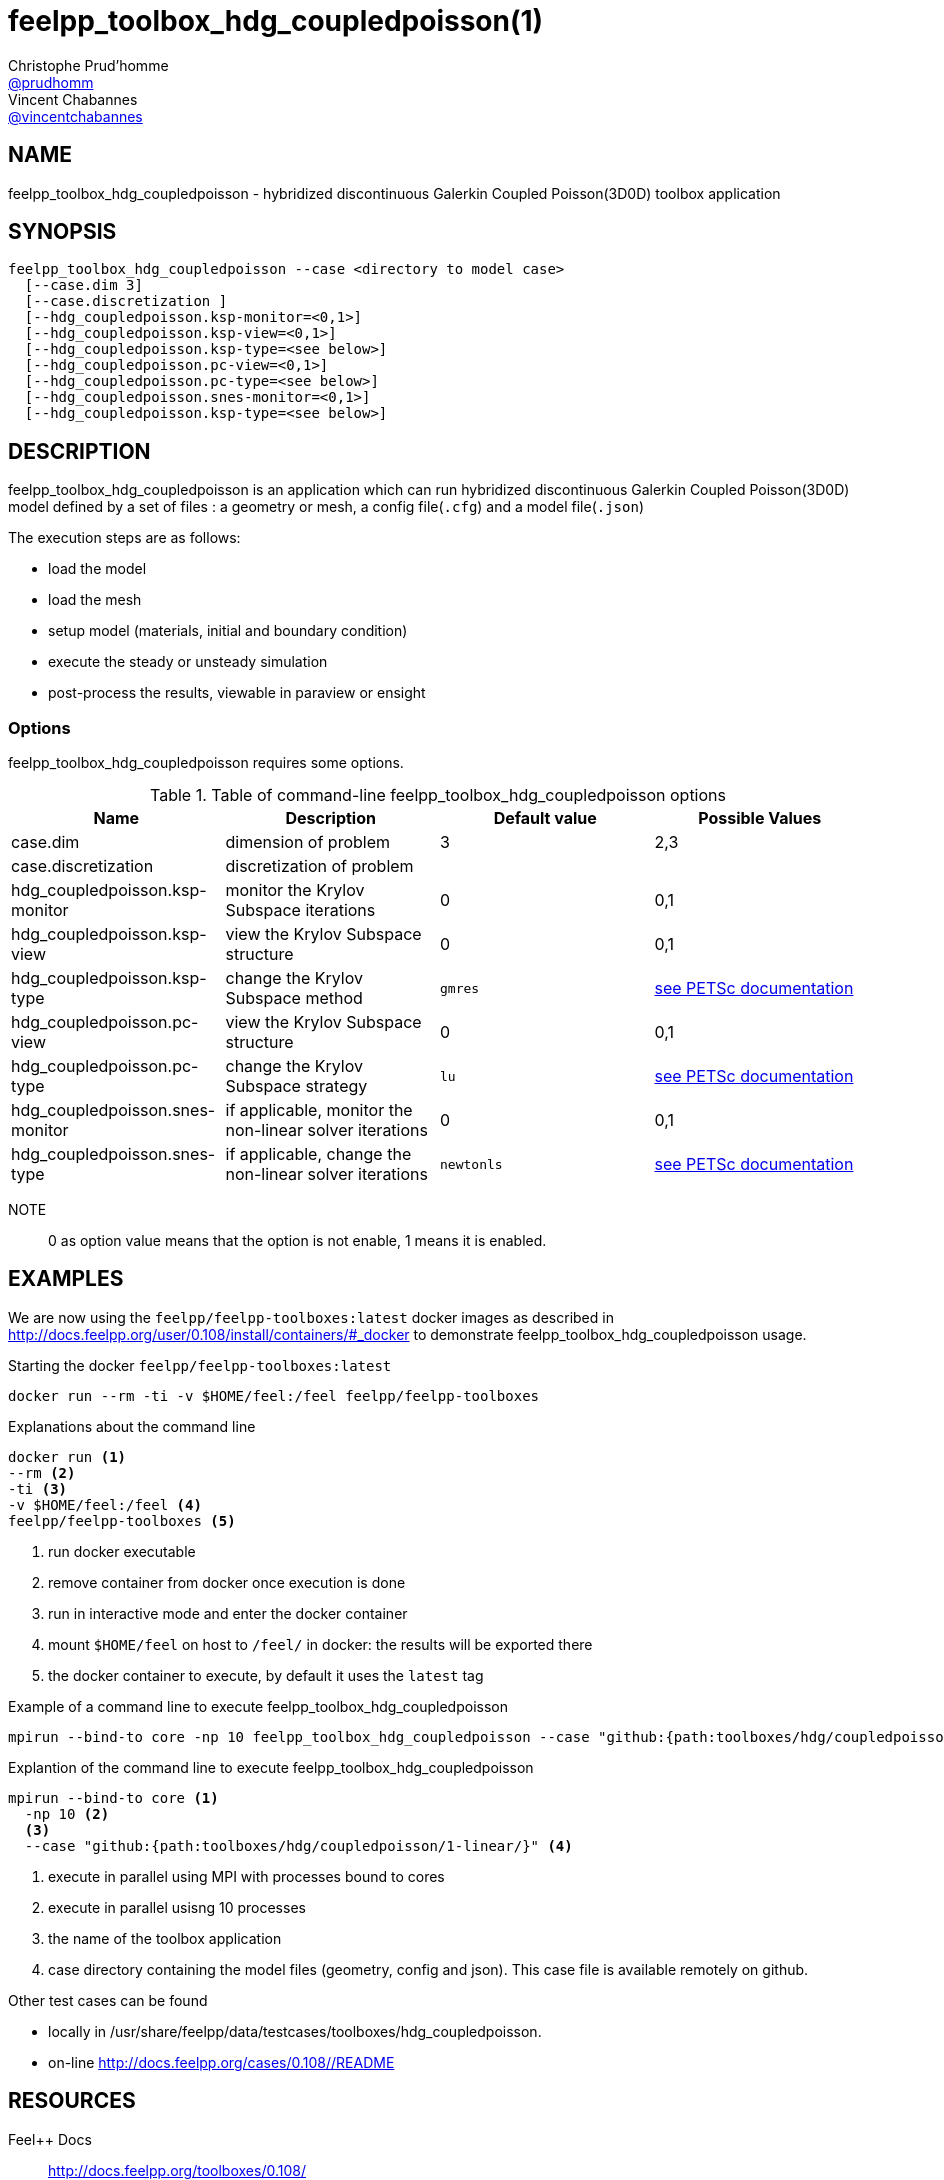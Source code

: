 :feelpp: Feel++
= feelpp_toolbox_hdg_coupledpoisson(1)
Christophe Prud'homme <https://github.com/prudhomm[@prudhomm]>; Vincent Chabannes <https://github.com/vincentchabannes[@vincentchabannes]>
:manmanual: feelpp_toolbox_hdg_coupledpoisson
:man-linkstyle: pass:[blue R < >]


== NAME

feelpp_toolbox_hdg_coupledpoisson - hybridized discontinuous Galerkin Coupled Poisson(3D0D) toolbox application


== SYNOPSIS

----
feelpp_toolbox_hdg_coupledpoisson --case <directory to model case>
  [--case.dim 3]
  [--case.discretization ]
  [--hdg_coupledpoisson.ksp-monitor=<0,1>]
  [--hdg_coupledpoisson.ksp-view=<0,1>]
  [--hdg_coupledpoisson.ksp-type=<see below>]
  [--hdg_coupledpoisson.pc-view=<0,1>]
  [--hdg_coupledpoisson.pc-type=<see below>]
  [--hdg_coupledpoisson.snes-monitor=<0,1>]
  [--hdg_coupledpoisson.ksp-type=<see below>]
----

== DESCRIPTION

feelpp_toolbox_hdg_coupledpoisson is an application which can run hybridized discontinuous Galerkin Coupled Poisson(3D0D) model defined by a set of files : a geometry or mesh, a config file(`.cfg`) and  a model file(`.json`)

The execution steps are as follows:

* load the model
* load the mesh
* setup model (materials, initial and boundary condition)
* execute the steady or unsteady simulation
* post-process the results, viewable in paraview or ensight 

=== Options

feelpp_toolbox_hdg_coupledpoisson requires some options.

.Table of command-line feelpp_toolbox_hdg_coupledpoisson options
|===
| Name | Description | Default value | Possible Values

| case.dim | dimension of problem  | 3 | 2,3
| case.discretization | discretization of problem  |  | 
| hdg_coupledpoisson.ksp-monitor | monitor the Krylov Subspace iterations  | 0 | 0,1
| hdg_coupledpoisson.ksp-view | view the Krylov Subspace structure  | 0 | 0,1
| hdg_coupledpoisson.ksp-type | change the Krylov Subspace method  | `gmres` | link:https://www.mcs.anl.gov/petsc/documentation/linearsolvertable.html[see PETSc documentation]
| hdg_coupledpoisson.pc-view | view the Krylov Subspace structure  | 0 | 0,1
| hdg_coupledpoisson.pc-type | change the Krylov Subspace strategy  | `lu` | link:https://www.mcs.anl.gov/petsc/documentation/linearsolvertable.html[see PETSc documentation]
| hdg_coupledpoisson.snes-monitor | if applicable, monitor the non-linear solver iterations  | 0 | 0,1
| hdg_coupledpoisson.snes-type | if applicable, change the non-linear solver iterations  | `newtonls` | link:https://www.mcs.anl.gov/petsc/petsc-current/docs/manualpages/SNES/SNESType.html[see PETSc documentation]

|===

NOTE:: 0 as option value means that the option is not enable, 1 means it is enabled.

== EXAMPLES

We are now using the `feelpp/feelpp-toolboxes:latest` docker images as described in link:http://docs.feelpp.org/user/0.108/install/containers/#_docker[] to demonstrate feelpp_toolbox_hdg_coupledpoisson usage.

[source,shell]
.Starting the docker `feelpp/feelpp-toolboxes:latest`
----
docker run --rm -ti -v $HOME/feel:/feel feelpp/feelpp-toolboxes
----

[source,shell]
.Explanations about the command line
----
docker run <1>
--rm <2>
-ti <3>
-v $HOME/feel:/feel <4>
feelpp/feelpp-toolboxes <5>
----
<1> run docker executable
<2> remove container from docker once execution is done
<3> run in interactive mode and enter the docker container
<4> mount `$HOME/feel` on host to `/feel/` in docker: the results will be exported there
<5> the docker container to execute, by default it uses the `latest` tag


.Example of a command line to execute feelpp_toolbox_hdg_coupledpoisson
----
mpirun --bind-to core -np 10 feelpp_toolbox_hdg_coupledpoisson --case "github:{path:toolboxes/hdg/coupledpoisson/1-linear/}"
----

.Explantion of the command line to execute feelpp_toolbox_hdg_coupledpoisson
----
mpirun --bind-to core <1>
  -np 10 <2>
  <3>
  --case "github:{path:toolboxes/hdg/coupledpoisson/1-linear/}" <4>
----
<1> execute in parallel using MPI with processes bound to cores
<2> execute in parallel usisng 10 processes
<3> the name of the toolbox application
<4> case directory containing the model files (geometry, config and json). This case file is available remotely on github.

Other test cases can be found

- locally in /usr/share/feelpp/data/testcases/toolboxes/hdg_coupledpoisson.
- on-line http://docs.feelpp.org/cases/0.108//README


== RESOURCES

{feelpp} Docs::
http://docs.feelpp.org/toolboxes/0.108/

{feelpp} Cases for feelpp_toolbox_hdg_coupledpoisson::
http://docs.feelpp.org/cases/0.108//README

{feelpp} Toolbox Docs for feelpp_toolbox_hdg_coupledpoisson::
http://docs.feelpp.org/toolboxes/0.108//

== SEE ALSO

{feelpp} Mesh Partitioner::
Mesh partitioner for {feelpp} Toolboxes
http://docs.feelpp.org/user/0.108/using/mesh_partitioner/


{feelpp} Remote Tool::
Access remote data(model cases, meshes) on Github and Girder in {feelpp} applications.
http://docs.feelpp.org/user/0.108/using/remotedata/


== COPYING

Copyright \(C) 2020 {feelpp} Consortium. +
Free use of this software is granted under the terms of the GPLv3 License.

